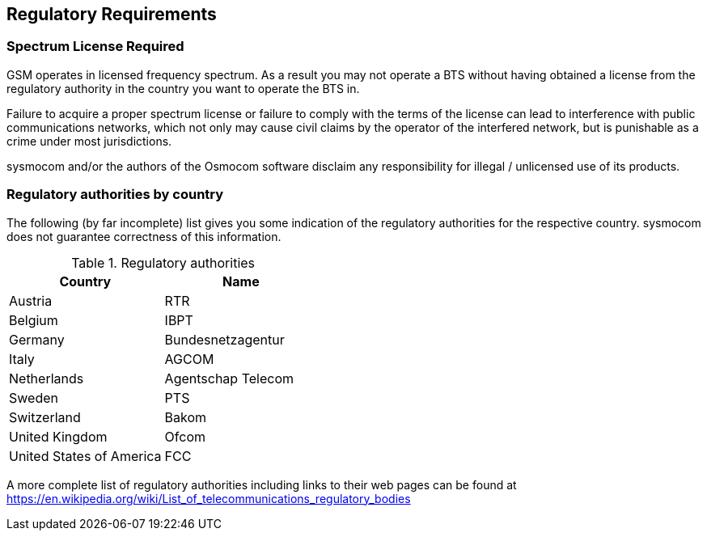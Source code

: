 [[spectrum]]
== Regulatory Requirements

=== Spectrum License Required


GSM operates in licensed frequency spectrum. As a result you may not
operate a BTS without having obtained a license from the regulatory
authority in the country you want to operate the BTS in.

Failure to acquire a proper spectrum license or failure to comply with
the terms of the license can lead to interference with public
communications networks, which not only may cause civil claims by the
operator of the interfered network, but is punishable as a crime under
most jurisdictions.

sysmocom and/or the authors of the Osmocom software disclaim any
responsibility for illegal / unlicensed use of its products.


=== Regulatory authorities by country


The following (by far incomplete) list gives you some indication of the
regulatory authorities for the respective country.  sysmocom does not
guarantee correctness of this information.

[[table.reg]]
.Regulatory authorities
[options="header"]
|===============
|Country|Name
|Austria|RTR
|Belgium|IBPT
|Germany|Bundesnetzagentur
|Italy|AGCOM
|Netherlands|Agentschap Telecom
|Sweden|PTS
|Switzerland|Bakom
|United Kingdom|Ofcom
|United States of America|FCC
|===============


A more complete list of regulatory authorities including links to their
web pages can be found at https://en.wikipedia.org/wiki/List_of_telecommunications_regulatory_bodies
